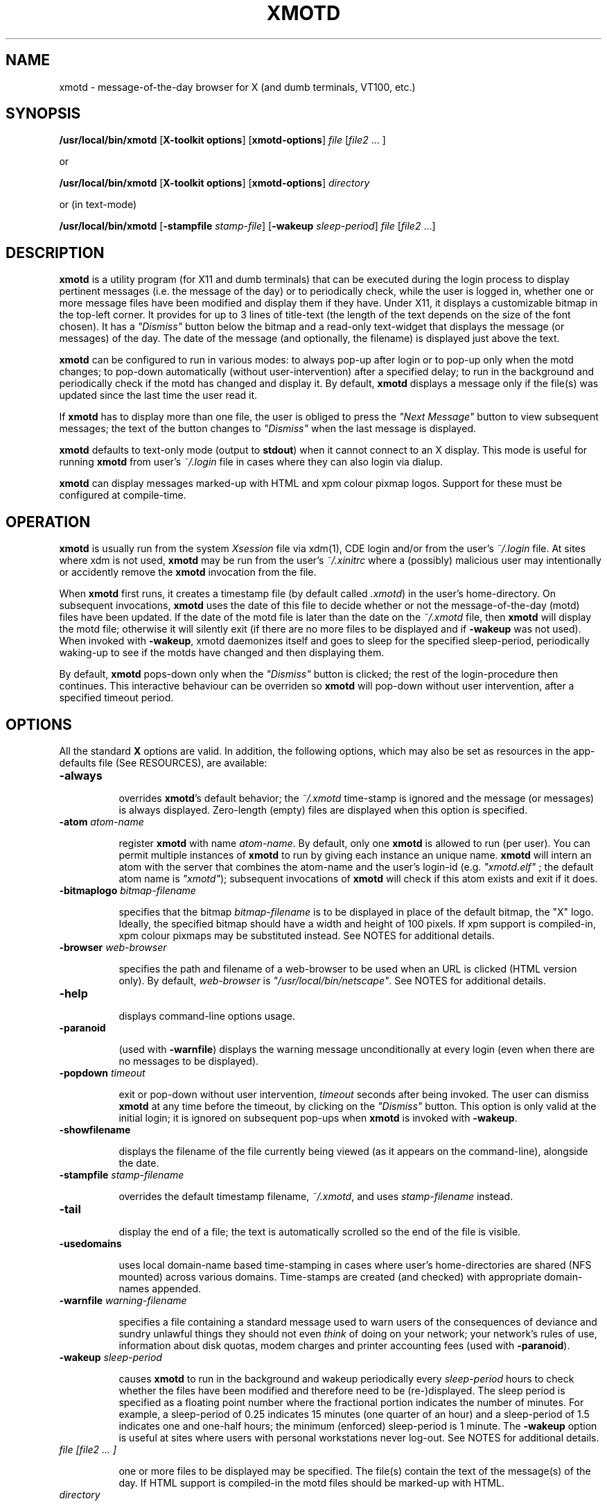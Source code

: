 .\" $Id: xmotd.8,v 1.9 1999/11/23 22:58:25 elf Exp elf $"
.TH XMOTD 8 "Nov 24 1999" "X11 Release 6.4"
.SH NAME
xmotd \- message-of-the-day browser for X (and dumb terminals,
VT100, etc.)

.SH SYNOPSIS
.B /usr/local/bin/xmotd 
[\fBX-toolkit options\fP] [\fBxmotd-options\fP] \fIfile\fP
[\fIfile2\fP ... ]

.LP
or
.LP

.B /usr/local/bin/xmotd 
[\fBX-toolkit options\fP] [\fBxmotd-options\fP] \fIdirectory\fP

.LP
or (in text-mode)
.LP

.B /usr/local/bin/xmotd
[\fB-stampfile\fP \fIstamp-file\fP] [\fB-wakeup\fP \fIsleep-period\fP]
\fIfile\fP [\fIfile2\fP ...]

.SH DESCRIPTION
.LP
\fBxmotd\fP is a utility program (for X11 and dumb terminals) that
can be executed during the login process to display pertinent
messages (i.e. the message of the day) or to periodically check,
while the user is logged in, whether one or more message files have
been modified and display them if they have. Under X11, it displays a
customizable bitmap in the top-left corner. It provides for up to 3
lines of title-text (the length of the text depends on the size of
the font chosen). It has a \fI"Dismiss"\fP button below the bitmap
and a read-only text-widget that displays the message (or messages)
of the day. The date of the message (and optionally, the filename) is
displayed just above the text.

.LP
\fBxmotd\fP can be configured to run in various modes: to always
pop-up after login or to pop-up only when the motd changes; to
pop-down automatically (without user-intervention) after a specified
delay; to run in the background and periodically check if the motd
has changed and display it. By default, \fBxmotd\fP displays a
message only if the file(s) was updated since the last time the user
read it.

.LP
If \fBxmotd\fP has to display more than one file, the user is obliged
to press the \fI"Next Message"\fP button to view subsequent messages;
the text of the button changes to \fI"Dismiss"\fP when the last
message is displayed.

.LP
\fBxmotd\fP defaults to text-only mode (output to \fBstdout\fP) when
it cannot connect to an X display. This mode is useful for running
\fBxmotd\fP from user's \fI~/.login\fP file in cases where they can
also login via dialup.

.LP
\fBxmotd\fP can display messages marked-up with HTML and xpm colour
pixmap logos. Support for these must be configured at compile-time.

.SH OPERATION
.LP
\fBxmotd\fP is usually run from the system \fIXsession\fP file via
xdm(1), CDE login and/or from the user's \fI~/.login\fP file. At
sites where xdm is not used, \fBxmotd\fP may be run from the user's
\fI~/.xinitrc\fP where a (possibly) malicious user may intentionally
or accidently remove the \fBxmotd\fP invocation from the file.

.LP
When \fBxmotd\fP first runs, it creates a timestamp file (by default
called \fI.xmotd\fP) in the user's home-directory. On subsequent
invocations, \fBxmotd\fP uses the date of this file to decide whether
or not the message-of-the-day (motd) files have been updated. If the
date of the motd file is later than the date on the \fI~/.xmotd\fP
file, then \fBxmotd\fP will display the motd file; otherwise it will
silently exit (if there are no more files to be displayed and if
\fB-wakeup\fP was not used). When invoked with \fB-wakeup\fP, xmotd
daemonizes itself and goes to sleep for the specified sleep-period,
periodically waking-up to see if the motds have changed and then
displaying them.

.LP
By default, \fBxmotd\fP pops-down only when the \fI"Dismiss"\fP
button is clicked; the rest of the login-procedure then
continues. This interactive behaviour can be overriden so \fBxmotd\fP
will pop-down without user intervention, after a specified timeout
period.

.SH OPTIONS
All the standard \fBX\fP options are valid. In addition, the
following options, which may also be set as resources in the
app-defaults file (See RESOURCES), are available:

.TP 8
\fB-always\fP

overrides \fBxmotd\fP's default behavior; the \fI~/.xmotd\fP
time-stamp is ignored and the message (or messages) is always
displayed. Zero-length (empty) files are displayed when this option
is specified.

.TP 8
\fB-atom\fP \fIatom-name\fP 

register \fBxmotd\fP with name \fIatom-name\fP. By default, only one
\fBxmotd\fP is allowed to run (per user). You can permit multiple
instances of \fBxmotd\fP to run by giving each instance an unique
name. \fBxmotd\fP will intern an atom with the server that combines
the atom-name and the user's login-id (e.g. \fI"xmotd.elf"\fP ; the
default atom name is \fI"xmotd"\fP); subsequent invocations of
\fBxmotd\fP will check if this atom exists and exit if it does.


.TP 8
\fB-bitmaplogo\fP \fIbitmap-filename\fP 

specifies that the bitmap \fIbitmap-filename\fP is to be displayed in
place of the default bitmap, the "X" logo.  Ideally, the specified
bitmap should have a width and height of 100 pixels. If xpm support
is compiled-in, xpm colour pixmaps may be substituted instead. See
NOTES for additional details.

.TP 8
\fB-browser\fP \fIweb-browser\fP 

specifies the path and filename of a web-browser to be used when an
URL is clicked (HTML version only). By default, \fIweb-browser\fP is
\fI"/usr/local/bin/netscape"\fP. See NOTES for additional details.

.TP 8
\fB-help\fP

displays command-line options usage.

.TP 8
\fB-paranoid\fP

(used with \fB-warnfile\fP) displays the warning message
unconditionally at every login (even when there are no messages to be
displayed).

.TP 8
\fB-popdown\fP \fItimeout\fP 

exit or pop-down without user intervention, \fItimeout\fP seconds
after being invoked. The user can dismiss \fBxmotd\fP at any time
before the timeout, by clicking on the \fI"Dismiss"\fP button. This
option is only valid at the initial login; it is ignored on
subsequent pop-ups when \fBxmotd\fP is invoked with \fB-wakeup\fP.

.TP 8
\fB-showfilename\fP

displays the filename of the file currently being viewed (as it
appears on the command-line), alongside the date.

.TP 8
\fB-stampfile\fP \fIstamp-filename\fP 

overrides the default timestamp filename, \fI~/.xmotd\fP, and uses
\fIstamp-filename\fP instead.

.TP 8
\fB-tail\fP

display the end of a file; the text is automatically scrolled so the
end of the file is visible.

.TP 8
\fB-usedomains\fP

uses local domain-name based time-stamping in cases where user's
home-directories are shared (NFS mounted) across various domains.
Time-stamps are created (and checked) with appropriate domain-names
appended.

.TP 8
\fB-warnfile\fP \fIwarning-filename\fP

specifies a file containing a standard message used to warn users of
the consequences of deviance and sundry unlawful things they should
not even \fIthink\fP of doing on your network; your network's rules of
use, information about disk quotas, modem charges and printer
accounting fees (used with \fB-paranoid\fP).

.TP 8
\fB-wakeup\fP \fIsleep-period\fP 

causes \fBxmotd\fP to run in the background and wakeup periodically
every \fIsleep-period\fP hours to check whether the files have been
modified and therefore need to be (re-)displayed. The sleep period is
specified as a floating point number where the fractional portion
indicates the number of minutes. For example, a sleep-period of 0.25
indicates 15 minutes (one quarter of an hour) and a sleep-period of
1.5 indicates one and one-half hours; the minimum (enforced)
sleep-period is 1 minute. The \fB-wakeup\fP option is useful at sites
where users with personal workstations never log-out. See NOTES for
additional details.

.TP 8
\fIfile [file2 ... ]\fP 

one or more files to be displayed may be specified. The file(s)
contain the text of the message(s) of the day. If HTML support is
compiled-in the motd files should be marked-up with HTML.

.TP 8
\fIdirectory\fP 

Instead of supplying one or more files on the command-line,
\fBxmotd\fP may be supplied a \fIdirectory\fP containing file(s) to
be displayed. \fBxmotd\fP will scan the directory and display all the
files contained therein, that need to be displayed. This feature is
useful when used with the \fB-wakeup\fP option; upon waking-up,
\fBxmotd\fP will re-scan the directory for any files (including new
files that have been subsequently added) that need to be displayed.

.SH EXAMPLES
.LP
Give \fBxmotd\fP a geometry option to tell it to pop-up at a location
other than 0,0 and read-in the message-of-the-day from the file
\fI/usr/local/motd\fP:
.nf

   xmotd -geometry +20+20 /usr/local/motd
.fi
.LP
Use a bigger window (900x600) and automatically position it (at
top-left corner at 20,20), always pop-up \fBxmotd\fP displaying the
contents of \fI/usr/local/motd\fP, ignoring the user's \fI~/.xmotd\fP
timestamp-file and pop-down after 20 seconds:
.nf

   xmotd -geom 900x600+20+20 -always -popdown 20 /usr/local/motd
.fi

.LP
Use a custom bitmap in the file \fI/usr/local/xmotd.bm\fP:
.nf

   xmotd -geom +5+5 -bitmaplogo /usr/local/xmotd.bm /usr/local/motd
.fi

.LP
In the following example, all the files in \fI/usr/local/messages/\fP will
be checked for modification times greater than the time-stamp and
only those files will be displayed and every eight and a half hours,
\fBxmotd\fP will check if any files have changed (or new ones added)
and display them if necessary:
.nf

   xmotd -geom +5+5 -wakeup 8.5 /usr/local/messages/ 
.fi

To display a warning-message every time the user logs-in (even when
no messages need to be displayed), and to display the filenames of
the files being viewed, use:
.nf

   xmotd -geom +5+5 -warnfile /usr/local/WARNING -paranoid \\
      -showfilename /usr/local/motds/
.fi

X resources may be changed from the command-line using the \fB-xrm\fP
option. This example (typed as a single line) illustrates how
\fBxmotd\fP can be customized exclusively from the command-line:

.nf

    /usr/local/bin/xmotd -always \\
        -xrm "*title.label: Top 10 Disk Hogs\\n As of midnight\\n " \\
        -xrm "*title.foreground: yellow" \\
        -xrm "*form.background: red" \\
        -xrm "*title.background: red" \\
        -xrm "*logo.background: pink" \\
        -xrm "*text*font: -adobe-times-bold-*-normal-*-*-180-*" \\
        -geometry 500x650-1-1 \\
        -bitmaplogo /usr/common/choke.xbm 
        -popdown 10 \\
        /usr/common/accounting/top &

.fi

.SH RESOURCES

editres(1) may be used to edit resources. The application class-name
is \fIXMotd\fP.

.LP
The resource: \fIXMotd*Always\fP (set to either \fBTrue\fP or
\fBFalse\fP) is equivalent to the \fB-always\fP command-line option.

.LP
The resource: \fIXMotd*Atom\fP (set to the name of the atom
\fBxmotd\fP is registered with) is equivalent to the \fB-atom\fP
command-line option.

.LP
The resource: \fIXMotd*BitmapLogo\fP (set to the path and filename of
the bitmap/pixmap-file) is equivalent to the \fB-bitmaplogo\fP
command-line option.

.LP
The resource: \fIXMotd*Browser\fP (set to the path and filename of
the browser to be used when users click on an URL (HTML version
only)) is equivalent to the \fB-browser\fP command-line option.

.LP
The resource: \fIXMotd*Paranoid\fP (set to \fBTrue/False\fP) is
equivalent to the \fB-paranoid\fP command-line option.

.LP
The resource: \fIXMotd*Popdown\fP (set to the number of seconds) is
equivalent to the \fB-popdown\fP command-line option.

.LP
The resource: \fIXMotd*UseDomains\fP (set to \fBTrue/False\fP) is
equivalent to the \fB-usedomains\fP command-line option.

.LP
The resource: \fIXMotd*ShowFilename\fP (set to \fBTrue/False\fP) is
equivalent to the \fB-showfilename\fP command-line option.

.LP
The resource: \fIXMotd*Warnfile\fP (set to the path and filename of
the warning-file) is equivalent to the \fB-warnfile\fP command-line
option.

.LP
The resource: \fIXMotd*Tail\fP (set to \fBTrue/False\fP) is
equivalent to the \fB-tail\fP command-line option.

.LP
The resource: \fIXMotd*Wakeup\fP (set to an floating-point number
representing hours) is equivalent to the \fB-wakeup\fP command-line
option.

.LP
The resource: \fIXMotd*title.label\fP (set to a possibly multi-line
string) may be used to customize the title.

By default, the title is the single line:\fI"Message Of The
Day\\n\\n\\n"\fP (the 2-character sequence, \fI"\\n"\fP, indicates a
carriage-return).

For example, if you want a 2 line title that reads:
.nf

         This is the
      Message of the Day
.fi

the resource can be specified as:
.nf

       *title.label: \\       This is the\\nMessage of the Day\\n\\n
.fi

Note that the first backslash quotes the leading spaces that indent
the words, \fB"This is the"\fP.


.SH WIDGET HIERARCHY

The widget hierarchy is as follows (Class-name & object-name):
.nf
.ta .5i 1.0i 1.5i 2.0i
XMotd xmotd 
        Form form
            Label logo
            Label title
            Label hline
            Label info
            Command quit 
            Text text     \fBOR\fP      Html text
.fi

.SH FILES
\fI$ProjectRoot/lib/X11/xdm/Xsession\fP 

(where \fI$ProjectRoot\fP is \fB/usr/X11R6\fP or, perhaps \fB/usr/X11\fP). 

For systems running CDE put a script that invokes \fBxmotd\fP in
\fI/etc/dt/config/Xsession.d/\fP

\fI$HOME/.xmotd\fP (default timestamp filename)

\fI$HOME/.login\fP

.TE
.SH SEE ALSO
.BR X(1), 
.BR xdm(1), 
.BR editres(1), 
.BR login(1), 
.BR xv(l), 
.BR gimp(l), 
.BR xpaint(l), 
.BR cat(1), 
.BR less(l)

.SH NOTES

The \fB-always\fP option is considered fascist; it is provided merely
for completeness and for testing purposes.

If xpm support is compiled-in, \fBxmotd -help\fP will print the words
\fI"bitmap/pixmap"\fP for the \fB-bitmaplogo\fP description instead
of just \fI"bitmap"\fP.

Under dumb-terminal mode, all command-line options are ignored with
the exception of \fB-stampfile\fP and \fB-wakeup\fP; the
\fB-always\fP option is equivalent to cat'ing the motd from the
\fI~/.login\fP file; and \fB-popdown\fP is not really relevant. Both
\fB-warnfile\fP and \fB-paranoid\fP may be simulated with appropriate
cat(1) and more(1) commands.

\fBxmotd\fP processes invoked with \fB-wakeup\fP will continue
sleeping, "S" in the ps(1) status field, after the user has
logged-out until the sleep timeout expires. Only when \fBxmotd\fP
wakes-up, will it detect that the user has logged-out and
exit. \fBxmotd\fP's logout-detection routine relies on the xdm(1)
support scripts \fBGiveConsole\fP and \fBTakeConsole\fP setting the
correct permissions and ownership on \fB/dev/console\fP. When
\fBxmotd\fP wakes-up, it attempts to open(2) \fB/dev/console\fP for
reading; if this open fails, it is an indication that the user has
logged out because \fBTakeConsole\fP has changed ownership of the
console.

The \fB-browser\fP option was originally called \fB-netscape\fP; it
was renamed to be more generic. When initially run, the browser is
invoked as:

.nf
    /usr/local/bin/netscape %s

.fi

where \fB%s\fP is replaced by the selected URL. Subsequent URLs will
be displayed in the already running browser using the syntax:

.nf
    /usr/local/bin/netscape -remote openURL(%s)

.fi

You may substitute a browser of your choice for \fBnetscape\fP, if it
supports this syntax.

.SH BUGS

At least one.

Also, there are no provisions for displaying embedded images in the
HTML version of \fBxmotd\fP (until a stable XmHTML widget is
available).

.SH QUOTES
.nf

                \fI...and our lives are forever changed
                      we will never be the same
                the more you change the less you feel\fP

               --\fBTonight, tonight\fP,
               "Mellon Collie And The Infinite Sadness"
               Billy Corgan, The Smashing Pumpkins


             \fIOmnia mutantur, nos et mutamur in illis.
          (All things change, and we change with them).\fP

               --Matthias Borbonius:
               \fBDeliciae Poetarum Germanorum\fP, i. 685


                 \fITo everything there is a season,
            And a time to every purpose under heaven.\fP

               --Ecclesiastes 3:1-4
.fi


.SH AUTHORS
Luis Fernandes <elf@ee.ryerson.ca> is the primary author and maintainer.

Richard Deal <rdeal@atl.lmco.com> contributed the directory-scanning code.

Stuart A. Harvey <sharvey@primenet.com> contributed the URL support
code for the HTML version.

David M. Ronis <ronis@onsager.chem.mcgill.ca> contributed code to support
xpm logos.

.SH COPYRIGHT

Copyright 1993 (as xbanner, no public release) 1994-97, 1999 Luis A.
Fernandes 

Permission to use, copy, hack, and distribute this software and its
documentation for any purpose and without fee is hereby granted,
provided that the above copyright notice appear in all copies and
that both that copyright notice and this permission notice appear in
supporting documentation.

This application is presented as is without any implied or written
warranty.

This program is free software; you can redistribute it and/or modify
it under the terms of the GNU General Public License as published by
the Free Software Foundation; either version 2 of the License, or
(at your option) any later version.

This program is distributed in the hope that it will be useful,
but WITHOUT ANY WARRANTY; without even the implied warranty of
MERCHANTABILITY or FITNESS FOR A PARTICULAR PURPOSE.  See the
GNU General Public License for more details.

You should have received a copy of the GNU General Public License
along with this program; if not, write to the Free Software
Foundation, Inc., 675 Mass Ave, Cambridge, MA 02139, USA.

The HTML widget Copyright 1993, Board of Trustees of the
University of Illinois. See the file libhtmlw/HTML.c for the complete
text of the NCSA copyright.

